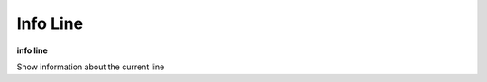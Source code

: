 .. _info_line:

Info Line
---------

**info line**

Show information about the current line

.. seealso::

   :ref:`info program <info_program>`, :ref:`info frame <info_line>`
